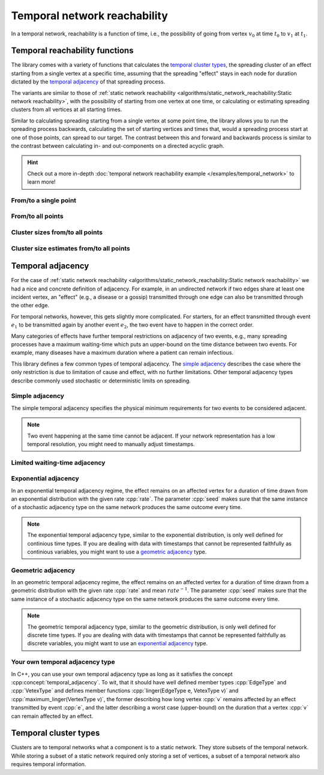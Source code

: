 Temporal network reachability
=============================

In a temporal network, reachability is a function of time, i.e., the
possibility of going from vertex :math:`v_0` at time :math:`t_0` to :math:`v_1`
at :math:`t_1`.

Temporal reachability functions
-------------------------------

The library comes with a variety of functions that calculates the
`temporal cluster types`_, the spreading cluster of an effect starting from a
single vertex at a specific time, assuming that the spreading "effect" stays
in each node for duration dictated by the `temporal adjacency`_ of that
spreading process.

The variants are similar to those of :ref:`static network reachability
<algorithms/static_network_reachability:Static network reachability>`, with the
possibility of starting from one vertex at one time, or calculating or
estimating spreading clusters from all vertices at all starting times.

Similar to calculating spreading starting from a single vertex at some point
time, the library allows you to run the spreading process backwards, calculating
the set of starting vertices and times that, would a spreading process start at
one of those points, can spread to our target. The contrast between this and
forward and backwards process is similar to the contrast between calculating in-
and out-components on a directed acyclic graph.

.. hint::

   Check out a more in-depth :doc:`temporal network reachability example
   </examples/temporal_network>` to learn more!

From/to a single point
^^^^^^^^^^^^^^^^^^^^^^

.. tab-set::

  .. tab-item:: Python
    :sync: python

    .. py:function:: in_cluster(temporal_network, \
          temporal_adjacency: adjacency_type, \
          vertex: vert_type, time: time_type) \
      -> temporal_cluster[adjacency_type]

    .. py:function:: in_cluster(temporal_network, \
          temporal_adjacency: adjacency_type, edge: edge_type) \
      -> temporal_cluster[adjacency_type]
      :noindex:


    .. py:function:: out_cluster(temporal_network, \
          temporal_adjacency: adjacency_type, \
          vertex: vert_type, time: time_type) \
      -> temporal_cluster[adjacency_type]

    .. py:function:: out_cluster(temporal_network, \
          temporal_adjacency: adjacency_type, edge: edge_type) \
      -> temporal_cluster[adjacency_type]
      :noindex:

  .. tab-item:: C++
    :sync: cpp

    .. cpp:function:: template <temporal_network_edge EdgeT, \
      temporal_adjacency::temporal_adjacency AdjT> \
      temporal_cluster<EdgeT, AdjT> \
      in_cluster(\
          const network<EdgeT>& temp, \
          const AdjT& adj, \
          const typename EdgeT::VertexType& v, \
          typename EdgeT::TimeType t)

    .. cpp:function:: template <temporal_network_edge EdgeT, \
      temporal_adjacency::temporal_adjacency AdjT> \
      temporal_cluster<EdgeT, AdjT> \
      in_cluster(\
          const network<EdgeT>& temp, \
          const AdjT& adj, \
          const EdgeT& e)


    .. cpp:function:: template <temporal_network_edge EdgeT, \
      temporal_adjacency::temporal_adjacency AdjT> \
      temporal_cluster<EdgeT, AdjT> \
      out_cluster(\
          const network<EdgeT>& temp, \
          const AdjT& adj, \
          const typename EdgeT::VertexType& v, \
          typename EdgeT::TimeType t)

    .. cpp:function:: template <temporal_network_edge EdgeT, \
      temporal_adjacency::temporal_adjacency AdjT> \
      temporal_cluster<EdgeT, AdjT> \
      out_cluster(\
          const network<EdgeT>& temp, \
          const AdjT& adj, \
          const EdgeT& e)

From/to all points
^^^^^^^^^^^^^^^^^^

.. tab-set::

  .. tab-item:: Python
    :sync: python

    .. py:function:: in_clusters(temporal_network, \
          temporal_adjacency: adjacency_type) \
      -> Iterable[Pair[edge_type, temporal_cluster[adjacency_type]]]

    .. py:function:: out_clusters(temporal_network, \
          temporal_adjacency: adjacency_type) \
      -> Iterable[Pair[edge_type, temporal_cluster[adjacency_type]]]


  .. tab-item:: C++
    :sync: cpp

    .. cpp:function:: template <temporal_network_edge EdgeT, \
      temporal_adjacency::temporal_adjacency AdjT> \
      std::vector<std::pair<EdgeT, temporal_cluster<EdgeT, AdjT>>> \
      in_clusters(const network<EdgeT>& temp, const AdjT& adj)

    .. cpp:function:: template <temporal_network_edge EdgeT, \
      temporal_adjacency::temporal_adjacency AdjT> \
      std::vector<std::pair<EdgeT, temporal_cluster<EdgeT, AdjT>>> \
      out_clusters(const network<EdgeT>& temp, const AdjT& adj)


Cluster sizes from/to all points
^^^^^^^^^^^^^^^^^^^^^^^^^^^^^^^^

.. tab-set::

  .. tab-item:: Python
    :sync: python

    .. py:function:: in_cluster_sizes(temporal_network, \
          temporal_adjacency: adjacency_type) \
      -> Iterable[Pair[edge_type, temporal_cluster_size[adjacency_type]]]

    .. py:function:: out_cluster_sizes(temporal_network, \
          temporal_adjacency: adjacency_type) \
      -> Iterable[Pair[edge_type, temporal_cluster_size[adjacency_type]]]


  .. tab-item:: C++
    :sync: cpp

    .. cpp:function:: template <temporal_network_edge EdgeT, \
      temporal_adjacency::temporal_adjacency AdjT> \
      std::vector<std::pair<EdgeT, temporal_cluster_size<EdgeT, AdjT>>> \
      in_cluster_sizes(const network<EdgeT>& temp, const AdjT& adj)

    .. cpp:function:: template <temporal_network_edge EdgeT, \
      temporal_adjacency::temporal_adjacency AdjT> \
      std::vector<std::pair<EdgeT, temporal_cluster_size<EdgeT, AdjT>>> \
      out_cluster_sizes(const network<EdgeT>& temp, const AdjT& adj)


Cluster size estimates from/to all points
^^^^^^^^^^^^^^^^^^^^^^^^^^^^^^^^^^^^^^^^^

.. tab-set::

  .. tab-item:: Python
    :sync: python

    .. py:function:: in_cluster_size_estimates(temporal_network, \
          temporal_adjacency: adjacency_type, \
          time_resolution: time_type, seed: int) \
      -> Iterable[Pair[edge_type, \
            temporal_cluster_size_estimate[adjacency_type]]]

    .. py:function:: out_cluster_size_estimates(temporal_network, \
          temporal_adjacency: adjacency_type, \
          time_resolution: time_type, seed: int) \
      -> Iterable[Pair[edge_type, \
            temporal_cluster_size_estimate[adjacency_type]]]

  .. tab-item:: C++
    :sync: cpp

    .. cpp:function:: template <temporal_network_edge EdgeT, \
      temporal_adjacency::temporal_adjacency AdjT> \
      std::vector<std::pair<EdgeT,\
      temporal_cluster_size<EdgeT, AdjT>>> \
      in_cluster_size_estimates(\
      const network<EdgeT>& temp, const AdjT& adj, \
      typename EdgeT::TimeType time_resolution, \
      std::size_t seed)

    .. cpp:function:: template <temporal_network_edge EdgeT, \
      temporal_adjacency::temporal_adjacency AdjT> \
      std::vector<std::pair<EdgeT,\
      temporal_cluster_size_estimate<EdgeT, AdjT>>> \
      out_cluster_size_estimates(\
      const network<EdgeT>& temp, const AdjT& adj, \
      typename EdgeT::TimeType time_resolution, \
      std::size_t seed)

Temporal adjacency
------------------

For the case of :ref:`static network reachability
<algorithms/static_network_reachability:Static network reachability>`
we had a nice and concrete definition of adjacency. For example, in an
undirected network if two edges share at least one incident vertex, an "effect"
(e.g., a disease or a gossip) transmitted through one edge can also be
transmitted through the other edge.

For temporal networks, however, this gets slightly more complicated. For
starters, for an effect transmitted through event :math:`e_1` to be transmitted
again by another event :math:`e_2`, the two event have to happen in the correct
order.

Many categories of effects have further temporal restrictions on adjacency of
two events, e.g., many spreading processes have a maximum waiting-time which
puts an upper-bound on the time distance between two events. For example, many
diseases have a maximum duration where a patient can remain infectious.

This library defines a few common types of temporal adjacency. The `simple
adjacency`_ describes the case where the only restriction is due to limitation
of cause and effect, with no further limitations. Other temporal adjacency types
describe commonly used stochastic or deterministic limits on spreading.

Simple adjacency
^^^^^^^^^^^^^^^^

.. tab-set::

  .. tab-item:: Python
    :sync: python

    .. py:class:: temporal_adjacency.simple[edge_type]()

  .. tab-item:: C++
    :sync: cpp

    .. cpp:class:: template <temporal_network_edge EdgeT> temporal_adjacency::simple

      .. cpp:function:: simple()


The simple temporal adjacency specifies the physical minimum requirements for
two events to be considered adjacent.

.. note:: Two event happening at the same time cannot be adjacent. If your
   network representation has a low temporal resolution, you might need to
   manually adjust timestamps.

Limited waiting-time adjacency
^^^^^^^^^^^^^^^^^^^^^^^^^^^^^^

.. tab-set::

  .. tab-item:: Python
    :sync: python

    .. py:class:: temporal_adjacency.limited_waiting_time[edge_type](\
          dt: time_type)

  .. tab-item:: C++
    :sync: cpp

    .. cpp:class:: template <temporal_network_edge EdgeT> \
      temporal_adjacency::limited_waiting_time

      .. cpp:function:: limited_waiting_time(typename EdgeType::TimeType dt)


Exponential adjacency
^^^^^^^^^^^^^^^^^^^^^

.. tab-set::

  .. tab-item:: Python
    :sync: python

    .. py:class:: temporal_adjacency.exponential[edge_type](\
          rate: time_type, seed: int)

  .. tab-item:: C++
    :sync: cpp

    .. cpp:class:: template <temporal_network_edge EdgeT> \
      temporal_adjacency::exponential

      .. cpp:function:: exponential(\
          typename EdgeType::TimeType rate, \
          std::size_t seed)


In an exponential temporal adjacency regime, the effect remains on an affected
vertex for a duration of time drawn from an exponential distribution with the
given rate :cpp:`rate`. The parameter :cpp:`seed` makes sure that the same
instance of a stochastic adjacency type on the same network produces the same
outcome every time.

.. note:: The exponential temporal adjacency type, similar to the exponential
   distribution, is only well defined for continious time types. If you are
   dealing with data with timestamps that cannot be represented faithfully as
   continious variables, you might want to use a `geometric adjacency`_ type.

Geometric adjacency
^^^^^^^^^^^^^^^^^^^

.. tab-set::

  .. tab-item:: Python
    :sync: python

    .. py:class:: temporal_adjacency.geometric[edge_type](\
          rate: time_type, seed: int)

  .. tab-item:: C++
    :sync: cpp

    .. cpp:class:: template <temporal_network_edge EdgeT> \
      temporal_adjacency::geometric

      .. cpp:function:: geometric(\
          typename EdgeType::TimeType rate, \
          std::size_t seed) const

In an geometric temporal adjacency regime, the effect remains on an affected
vertex for a duration of time drawn from a geometric distribution with the
given rate :cpp:`rate` and mean :math:`rate^{-1}`. The parameter :cpp:`seed`
makes sure that the same instance of a stochastic adjacency type on the same
network produces the same outcome every time.

.. note:: The geometric temporal adjacency type, similar to the geometric
   distribution, is only well defined for discrete time types. If you are
   dealing with data with timestamps that cannot be represented faithfully as
   discrete variables, you might want to use an `exponential adjacency`_ type.


Your own temporal adjacency type
^^^^^^^^^^^^^^^^^^^^^^^^^^^^^^^^

.. cpp:concept:: template <typename T> temporal_adjacency

In C++, you can use your own temporal adjacency type as long as it satisfies the
concept :cpp:concept:`temporal_adjacency`. To wit, that it should have well
defined member types :cpp:`EdgeType` and :cpp:`VetexType` and defines member
functions :cpp:`linger(EdgeType e, VetexType v)` and
:cpp:`maximum_linger(VertexType v)`, the former describing how long vertex
:cpp:`v` remains affected by an effect transmitted by event :cpp:`e`, and the
latter describing a worst case (upper-bound) on the duration that a vertex
:cpp:`v` can remain affected by an effect.

Temporal cluster types
----------------------

Clusters are to temporal networks what a component is to a static network. They
store subsets of the temporal network. While storing a subset of a static
network required only storing a set of vertices, a subset of a temporal network
also requires temporal information.

.. tab-set::

  .. tab-item:: Python
    :sync: python

    .. py:class:: temporal_cluster[temporal_adjacency](\
        temporal_adjacency: adjacency_type, size_hint: int = 0)

      .. py:method:: insert(event: edge_type)
      .. py:method:: insert(events: list[edge_type])
        :noindex:

      .. py:method:: merge(other: temporal_cluster[adjacency_type])
      .. py:method:: covers(vertex: vert_type, time: time_type) -> bool
      .. py:method:: interval_sets() -> dict[vert_type, interval_set[time_type]]
      .. py:method:: lifetime() -> tuple[time_type, time_type]
      .. py:method:: volume() -> int
      .. py:method:: mass() -> time_type
      .. py:method:: __eq__(other: temporal_cluster[adjacency_type]) -> bool
      .. py:method:: __len__() -> int
      .. py:method:: __contains__(event: edge_type) -> bool
      .. py:staticmethod:: vertex_type() -> type
      .. py:staticmethod:: adjacency_type() -> type



  .. tab-item:: C++
    :sync: cpp

    .. cpp:class:: template <temporal_network_edge EdgeT, \
       temporal_adjacency::temporal_adjacency AdjT> temporal_cluster

       .. cpp:type:: VertexType

       .. cpp:type:: AdjacencyType

       .. cpp:type:: IteratorType

       .. cpp:function:: template <std::ranges::input_range Range> \
            requires std::convertible_to<std::ranges::range_value_t<Range>, EdgeT> \
            void insert(Range& events)

       .. cpp:function:: void insert(const EdgeT& e)

       .. cpp:function:: void merge(const temporal_cluster<EdgeT, AdjT>& other)

       .. cpp:function:: bool operator==(\
             const temporal_cluster<EdgeT, AdjT>& c) const

       .. cpp:function:: std::size_t size() const

       .. cpp:function:: bool contains(const EdgeT& e) const

       .. cpp:function:: bool covers(typename EdgeT::VertexType v, typename \
             EdgeT::TimeType t) const

       .. cpp:function:: bool empty() const

       .. cpp:function:: IteratorType begin() const

       .. cpp:function:: IteratorType end() const

       .. cpp:function:: const std::unordered_map<typename EdgeT::VertexType, \
                interval_set<typename EdgeT::TimeType>, \
             hash<typename EdgeT::VertexType>>& \
             interval_sets() const

       .. cpp:function:: std::pair<\
                typename EdgeT::TimeType, typename EdgeT::TimeType>\
             lifetime() const;

       .. cpp:function:: std::size_t volume() const

       .. cpp:function:: typename EdgeT::TimeType mass() const


.. tab-set::

  .. tab-item:: Python
    :sync: python

    .. py:class:: temporal_cluster_size[temporal_adjacency]

          .. py:method:: lifetime() -> tuple[time_type, time_type]
          .. py:method:: volume() -> int
          .. py:method:: mass() -> time_type
          .. py:staticmethod:: vertex_type() -> type
          .. py:staticmethod:: adjacency_type() -> type
            

  .. tab-item:: C++
    :sync: cpp

    .. cpp:class:: template <temporal_network_edge EdgeT, \
             temporal_adjacency::temporal_adjacency AdjT> temporal_cluster_size

       .. cpp:type:: VertexType

       .. cpp:type:: AdjacencyType

       .. cpp:function:: explicit temporal_cluster_size(\
             const temporal_cluster<EdgeT, AdjT>& c)

       .. cpp:function:: std::size_t size() const

       .. cpp:function:: std::pair<\
                typename EdgeT::TimeType, typename EdgeT::TimeType> \
              lifetime() const

       .. cpp:function:: std::size_t volume() const

       .. cpp:function:: typename EdgeT::TimeType mass() const


.. tab-set::

  .. tab-item:: Python
    :sync: python

    .. py:class:: temporal_cluster_size_estimate[temporal_adjacency]

        .. py:method:: lifetime() -> tuple[time_type, time_type]
        .. py:method:: volume_estimate() -> float
        .. py:method:: mass_estimate() -> float
        .. py:staticmethod:: vertex_type() -> type
        .. py:staticmethod:: adjacency_type() -> type

  .. tab-item:: C++
    :sync: cpp

    .. cpp:class:: template <temporal_network_edge EdgeT, \
             temporal_adjacency::temporal_adjacency AdjT>\
          temporal_cluster_size_estimate

       .. cpp:type:: VertexType

       .. cpp:type:: AdjacencyType

       .. cpp:function:: double size_estimate() const

       .. cpp:function:: std::pair<\
                typename EdgeT::TimeType, typename EdgeT::TimeType> \
              lifetime() const

       .. cpp:function:: double volume_estimate() const

       .. cpp:function:: double mass_estimate() const

       .. cpp:function:: EdgeT::TimeType temporal_resolution() const
